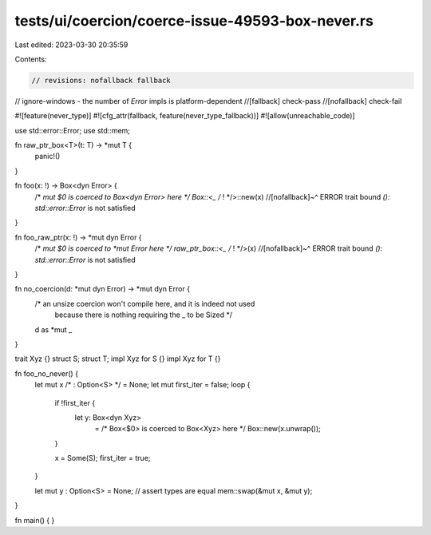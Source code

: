 tests/ui/coercion/coerce-issue-49593-box-never.rs
=================================================

Last edited: 2023-03-30 20:35:59

Contents:

.. code-block:: rs

    // revisions: nofallback fallback
// ignore-windows - the number of `Error` impls is platform-dependent
//[fallback] check-pass
//[nofallback] check-fail

#![feature(never_type)]
#![cfg_attr(fallback, feature(never_type_fallback))]
#![allow(unreachable_code)]

use std::error::Error;
use std::mem;

fn raw_ptr_box<T>(t: T) -> *mut T {
    panic!()
}

fn foo(x: !) -> Box<dyn Error> {
    /* *mut $0 is coerced to Box<dyn Error> here */ Box::<_ /* ! */>::new(x)
    //[nofallback]~^ ERROR trait bound `(): std::error::Error` is not satisfied
}

fn foo_raw_ptr(x: !) -> *mut dyn Error {
    /* *mut $0 is coerced to *mut Error here */ raw_ptr_box::<_ /* ! */>(x)
    //[nofallback]~^ ERROR trait bound `(): std::error::Error` is not satisfied
}

fn no_coercion(d: *mut dyn Error) -> *mut dyn Error {
    /* an unsize coercion won't compile here, and it is indeed not used
       because there is nothing requiring the _ to be Sized */
    d as *mut _
}

trait Xyz {}
struct S;
struct T;
impl Xyz for S {}
impl Xyz for T {}

fn foo_no_never() {
    let mut x /* : Option<S> */ = None;
    let mut first_iter = false;
    loop {
        if !first_iter {
            let y: Box<dyn Xyz>
                = /* Box<$0> is coerced to Box<Xyz> here */ Box::new(x.unwrap());
        }

        x = Some(S);
        first_iter = true;
    }

    let mut y : Option<S> = None;
    // assert types are equal
    mem::swap(&mut x, &mut y);
}

fn main() {
}


